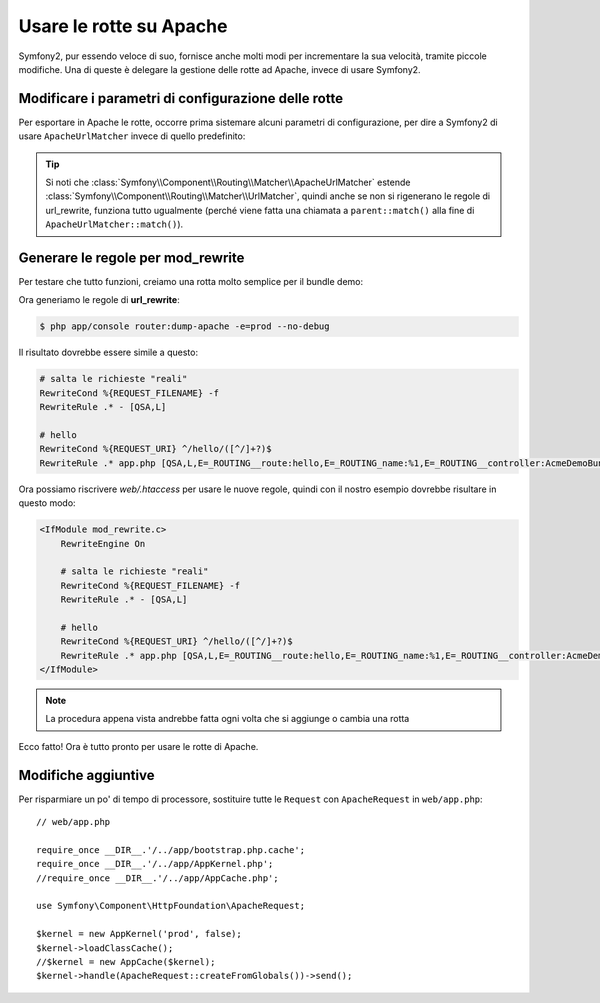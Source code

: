 .. index::
   single: Rotte su Apache

Usare le rotte su Apache
========================

Symfony2, pur essendo veloce di suo, fornisce anche molti modi per incrementare la sua velocità,
tramite piccole modifiche. Una di queste è delegare la gestione delle rotte ad Apache, invece di usare Symfony2.

Modificare i parametri di configurazione delle rotte
----------------------------------------------------

Per esportare in Apache le rotte, occorre prima sistemare alcuni parametri di configurazione,
per dire a Symfony2 di usare ``ApacheUrlMatcher`` invece di quello predefinito:

.. configuration-block::

    .. code-block:: yaml

        # app/config/config_prod.yml
        parameters:
            router.options.matcher.cache_class: ~ # disabilita la cache delle rotte
            router.options.matcher_class: Symfony\Component\Routing\Matcher\ApacheUrlMatcher

    .. code-block:: xml

        <!-- app/config/config_prod.xml -->
        <parameters>
            <parameter key="router.options.matcher.cache_class">null</parameter> <!-- disabilita la cache delle rotte -->
            <parameter key="router.options.matcher_class">
                Symfony\Component\Routing\Matcher\ApacheUrlMatcher
            </parameter>
        </parameters>

    .. code-block:: php

        // app/config/config_prod.php
        $container->setParameter('router.options.matcher.cache_class', null); // disabilita la cache delle rotte
        $container->setParameter(
            'router.options.matcher_class',
            'Symfony\Component\Routing\Matcher\ApacheUrlMatcher'
        );

.. tip::

    Si noti che :class:`Symfony\\Component\\Routing\\Matcher\\ApacheUrlMatcher`
    estende :class:`Symfony\\Component\\Routing\\Matcher\\UrlMatcher`, quindi anche se non
    si rigenerano le regole di url_rewrite, funziona tutto ugualmente (perché viene
    fatta una chiamata a ``parent::match()`` alla fine di
    ``ApacheUrlMatcher::match()``). 

Generare le regole per mod_rewrite
----------------------------------

Per testare che tutto funzioni, creiamo una rotta molto semplice per il bundle demo:

.. configuration-block::

    .. code-block:: yaml

        # app/config/routing.yml
        hello:
            pattern:  /hello/{name}
            defaults: { _controller: AcmeDemoBundle:Demo:hello }

    .. code-block:: xml

        <!-- app/config/routing.xml -->
        <route id="hello" pattern="/hello/{name}">
            <default key="_controller">AcmeDemoBundle:Demo:hello</default>
        </route>

    .. code-block:: php

        // app/config/routing.php
        $collection->add('hello', new Route('/hello/{name}', array(
            '_controller' => 'AcmeDemoBundle:Demo:hello',
        )));

Ora generiamo le regole di **url_rewrite**:

.. code-block:: bash

    $ php app/console router:dump-apache -e=prod --no-debug

Il risultato dovrebbe essere simile a questo:

.. code-block:: apache

    # salta le richieste "reali"
    RewriteCond %{REQUEST_FILENAME} -f
    RewriteRule .* - [QSA,L]

    # hello
    RewriteCond %{REQUEST_URI} ^/hello/([^/]+?)$
    RewriteRule .* app.php [QSA,L,E=_ROUTING__route:hello,E=_ROUTING_name:%1,E=_ROUTING__controller:AcmeDemoBundle\:Demo\:hello]

Ora possiamo riscrivere `web/.htaccess` per usare le nuove regole, quindi con il nostro
esempio dovrebbe risultare in questo modo:

.. code-block:: apache

    <IfModule mod_rewrite.c>
        RewriteEngine On

        # salta le richieste "reali"
        RewriteCond %{REQUEST_FILENAME} -f
        RewriteRule .* - [QSA,L]

        # hello
        RewriteCond %{REQUEST_URI} ^/hello/([^/]+?)$
        RewriteRule .* app.php [QSA,L,E=_ROUTING__route:hello,E=_ROUTING_name:%1,E=_ROUTING__controller:AcmeDemoBundle\:Demo\:hello]
    </IfModule>

.. note::

   La procedura appena vista andrebbe fatta ogni volta che si aggiunge o cambia una rotta

Ecco fatto!
Ora è tutto pronto per usare le rotte di Apache.

Modifiche aggiuntive
--------------------

Per risparmiare un po' di tempo di processore, sostituire tutte le ``Request``
con ``ApacheRequest`` in ``web/app.php``::

    // web/app.php

    require_once __DIR__.'/../app/bootstrap.php.cache';
    require_once __DIR__.'/../app/AppKernel.php';
    //require_once __DIR__.'/../app/AppCache.php';

    use Symfony\Component\HttpFoundation\ApacheRequest;

    $kernel = new AppKernel('prod', false);
    $kernel->loadClassCache();
    //$kernel = new AppCache($kernel);
    $kernel->handle(ApacheRequest::createFromGlobals())->send();
